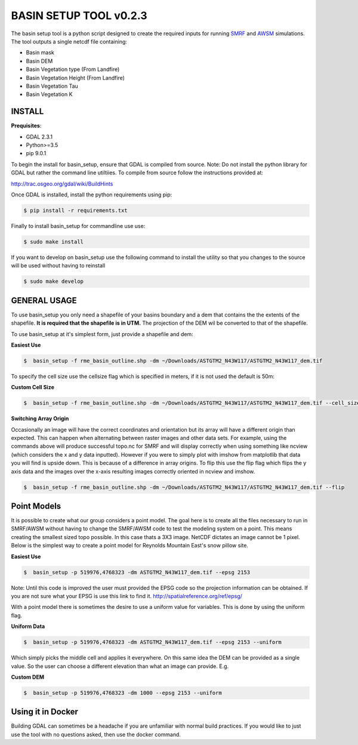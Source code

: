 BASIN SETUP TOOL v0.2.3
=======================
The basin setup tool is a python script designed to create the required inputs for running
SMRF_ and AWSM_ simulations. The tool outputs a single netcdf file containing:

.. _SMRF: https://smrf.readthedocs.io/en/develop/
.. _AWSM: https://github.com/USDA-ARS-NWRC/AWSM


* Basin mask
* Basin DEM
* Basin Vegetation type (From Landfire)
* Basin Vegetation Height (From Landfire)
* Basin Vegetation Tau
* Basin Vegetation K


INSTALL
-------

**Prequisites**:

* GDAL 2.3.1
* Python>=3.5
* pip 9.0.1

To begin the install for basin_setup, ensure that GDAL is compiled from source.
Note: Do not install the python library for GDAL but rather the command line utiltiies.
To compile from source follow the instructions provided at:

http://trac.osgeo.org/gdal/wiki/BuildHints

Once GDAL is installed, install the python requirements using pip:

.. code-block:: bash

	$ pip install -r requirements.txt

Finally to install basin_setup for commandline use use:

.. code-block:: bash

	$ sudo make install

If you want to develop on basin_setup use the following command to install the utility
so that you changes to the source will be used without having to reinstall

.. code-block:: bash

	$ sudo make develop


GENERAL USAGE
-------------
To use basin_setup you only need a shapefile of your basins boundary and a dem that contains the
the extents of the shapefile. **It is required that the shapefile is in UTM.** The projection of
the DEM wil be converted to that of the shapefile.

To use basin_setup at it's simplest form, just provide a shapefile and dem:

**Easiest Use**

.. code-block:: bash

	$  basin_setup -f rme_basin_outline.shp -dm ~/Downloads/ASTGTM2_N43W117/ASTGTM2_N43W117_dem.tif

To specify the cell size use the  cellsize flag which is specified in meters, if it is not used the default is 50m:

**Custom Cell Size**

.. code-block:: bash

	$  basin_setup -f rme_basin_outline.shp -dm ~/Downloads/ASTGTM2_N43W117/ASTGTM2_N43W117_dem.tif --cell_size 10

**Switching Array Origin**

Occasionally an image will have the correct coordinates and orientation but its array will have a different origin than expected.
This can happen when alternating between raster images and other data sets. For example, using the commands above will produce
successful topo.nc for SMRF and will display correctly when using something like ncview (which considers the x and y data inputted).
However if you were to simply plot with imshow from matplotlib that data you will find is upside down. This is because of a difference
in array origins. To flip this use the flip flag which flips the y axis data and the images over the x-axis resulting images
correctly oriented in ncview and imshow.

.. code-block:: bash

	$  basin_setup -f rme_basin_outline.shp -dm ~/Downloads/ASTGTM2_N43W117/ASTGTM2_N43W117_dem.tif --flip


Point Models
------------
It is possible to create what our group considers a point model. The goal here
is to create all the files necessary to run in SMRF/AWSM without having to
change the SMRF/AWSM code to test the modeling system on a point. This means
creating the smallest sized topo possible. In this case thats a 3X3 image.
NetCDF dictates an image cannot be 1 pixel. Below is the simplest way to create
a point model for Reynolds Mountain East's snow pillow site.

**Easiest Use**

.. code-block:: bash

	$  basin_setup -p 519976,4768323 -dm ASTGTM2_N43W117_dem.tif --epsg 2153

Note: Until this code is improved the user must provided the EPSG code so the
projection information can be obtained. If you are not sure what your EPSG is
use this link to find it. http://spatialreference.org/ref/epsg/

With a point model there is sometimes the desire to use a uniform value for
variables. This is done by using the uniform flag.

**Uniform Data**

.. code-block:: bash

	$  basin_setup -p 519976,4768323 -dm ASTGTM2_N43W117_dem.tif --epsg 2153 --uniform

Which simply picks the middle cell and applies it everywhere.  On this same idea
the DEM can be provided as a single value. So the user can choose a different elevation
than what an image can provide. E.g.

**Custom DEM**

.. code-block:: bash

	$  basin_setup -p 519976,4768323 -dm 1000 --epsg 2153 --uniform


Using it in Docker
------------------
Building GDAL can sometimes be a headache if you are unfamiliar with normal
build practices. If you would like to just use the tool with no questions asked,
then use the docker command.
